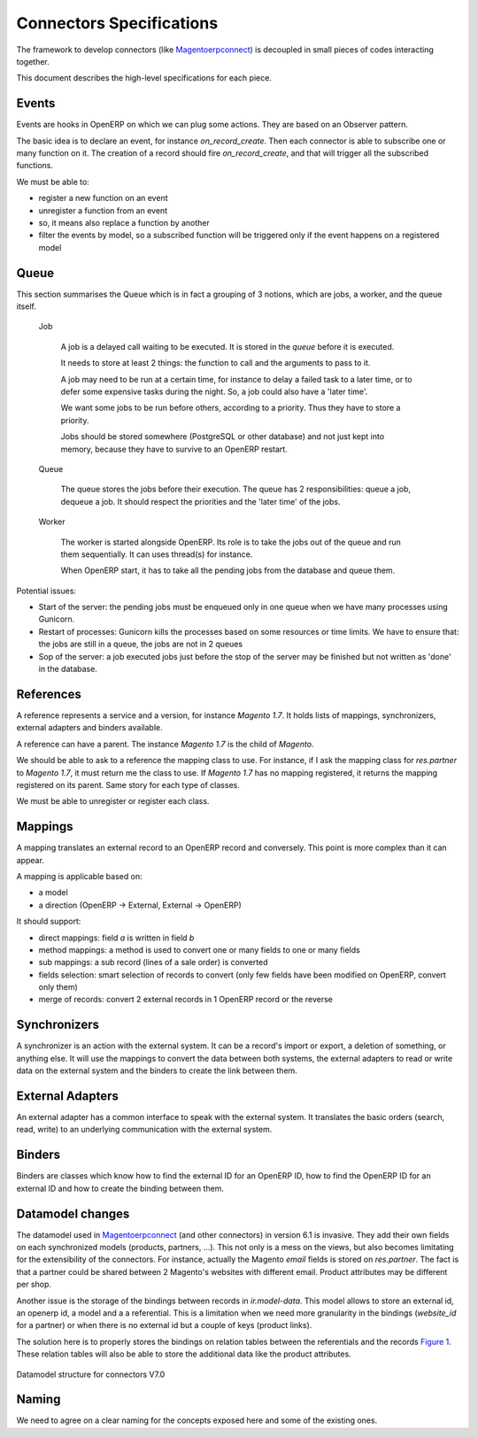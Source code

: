 .. _connectors-specifications:


Connectors Specifications
=========================

The framework to develop connectors (like Magentoerpconnect_) is
decoupled in small pieces of codes interacting together.

This document describes the high-level specifications for each piece.

.. _Magentoerpconnect: http://code.launchpad.net/magentoerpconnect


Events
------

Events are hooks in OpenERP on which we can plug some actions. They are
based on an Observer pattern.

The basic idea is to declare an event, for instance `on_record_create`.
Then each connector is able to subscribe one or many function on it. The
creation of a record should fire `on_record_create`, and that will
trigger all the subscribed functions.

We must be able to:

* register a new function on an event
* unregister a function from an event
* so, it means also replace a function by another
* filter the events by model, so a subscribed function will be triggered
  only if the event happens on a registered model

Queue
-----

This section summarises the Queue which is in fact a grouping of 3 notions,
which are jobs, a worker, and the queue itself.

  Job

    A job is a delayed call waiting to be executed. It is stored in the
    `queue` before it is executed.

    It needs to store at least 2 things: the function to call and the
    arguments to pass to it.

    A job may need to be run at a certain time, for instance to delay a
    failed task to a later time, or to defer some expensive tasks during
    the night. So, a job could also have a 'later time'.

    We want some jobs to be run before others, according to a priority.
    Thus they have to store a priority.

    Jobs should be stored somewhere (PostgreSQL or other database) and
    not just kept into memory, because they have to survive to an
    OpenERP restart.

  Queue

    The queue stores the jobs before their execution. The queue has 2
    responsibilities: queue a job, dequeue a job. It should respect the
    priorities and the 'later time' of the jobs.

  Worker

    The worker is started alongside OpenERP. Its role is to take the
    jobs out of the queue and run them sequentially. It can uses
    thread(s) for instance.

    When OpenERP start, it has to take all the pending jobs from the
    database and queue them.


Potential issues:

* Start of the server: the pending jobs must be enqueued only in one
  queue when we have many processes using Gunicorn.
* Restart of processes: Gunicorn kills the processes based on some
  resources or time limits. We have to ensure that: the jobs are still
  in a queue, the jobs are not in 2 queues
* Sop of the server: a job executed jobs just before the stop of the
  server may be finished but not written as 'done' in the database.

References
----------

A reference represents a service and a version, for instance `Magento
1.7`. It holds lists of mappings, synchronizers, external adapters and
binders available.

A reference can have a parent. The instance `Magento 1.7` is the child
of `Magento`.

We should be able to ask to a reference the mapping class to use. For
instance, if I ask the mapping class for `res.partner` to `Magento 1.7`,
it must return me the class to use. If `Magento 1.7` has no mapping
registered, it returns the mapping registered on its parent. Same story
for each type of classes.

We must be able to unregister or register each class.

Mappings
--------

A mapping translates an external record to an OpenERP record and
conversely. This point is more complex than it can appear.

A mapping is applicable based on:

* a model
* a direction (OpenERP -> External, External -> OpenERP)

It should support:

* direct mappings: field `a` is written in field `b`
* method mappings: a method is used to convert one or many fields to one
  or many fields
* sub mappings: a sub record (lines of a sale order) is converted
* fields selection: smart selection of records to convert (only few
  fields have been modified on OpenERP, convert only them)
* merge of records: convert 2 external records in 1 OpenERP record or
  the reverse

Synchronizers
-------------

A synchronizer is an action with the external system. It can be a
record's import or export, a deletion of something, or anything else.
It will use the mappings to convert the data between both systems, the
external adapters to read or write data on the external system and the
binders to create the link between them.

External Adapters
-----------------

An external adapter has a common interface to speak with the external
system. It translates the basic orders (search, read, write) to an
underlying communication with the external system.

Binders
-------

Binders are classes which know how to find the external ID for an
OpenERP ID, how to find the OpenERP ID for an external ID and how to
create the binding between them.

Datamodel changes
-----------------

The datamodel used in Magentoerpconnect_ (and other connectors) in
version 6.1 is invasive. They add their own fields on each synchronized
models (products, partners, ...). This not only is a mess on the views,
but also becomes limitating for the extensibility of the connectors. For
instance, actually the Magento `email` fields is stored on
`res.partner`. The fact is that a partner could be shared between 2
Magento's websites with different email. Product attributes may be
different per shop.

Another issue is the storage of the bindings between records in
`ir.model-data`. This model allows to store an external id, an openerp
id, a model and a a referential. This is a limitation when we need more
granularity in the bindings (`website_id` for a partner) or when there
is no external id but a couple of keys (product links).

The solution here is to properly stores the bindings on relation tables
between the referentials and the records `Figure 1`_. These relation tables will
also be able to store the additional data like the product attributes.

.. _`Figure 1`:
.. figure:: _static/09_datamodel.png
   :width: 50%
   :alt: New Datamodel for connectors V7.0
   :align: center

   Datamodel structure for connectors V7.0

Naming
------

We need to agree on a clear naming for the concepts exposed here and some
of the existing ones.
